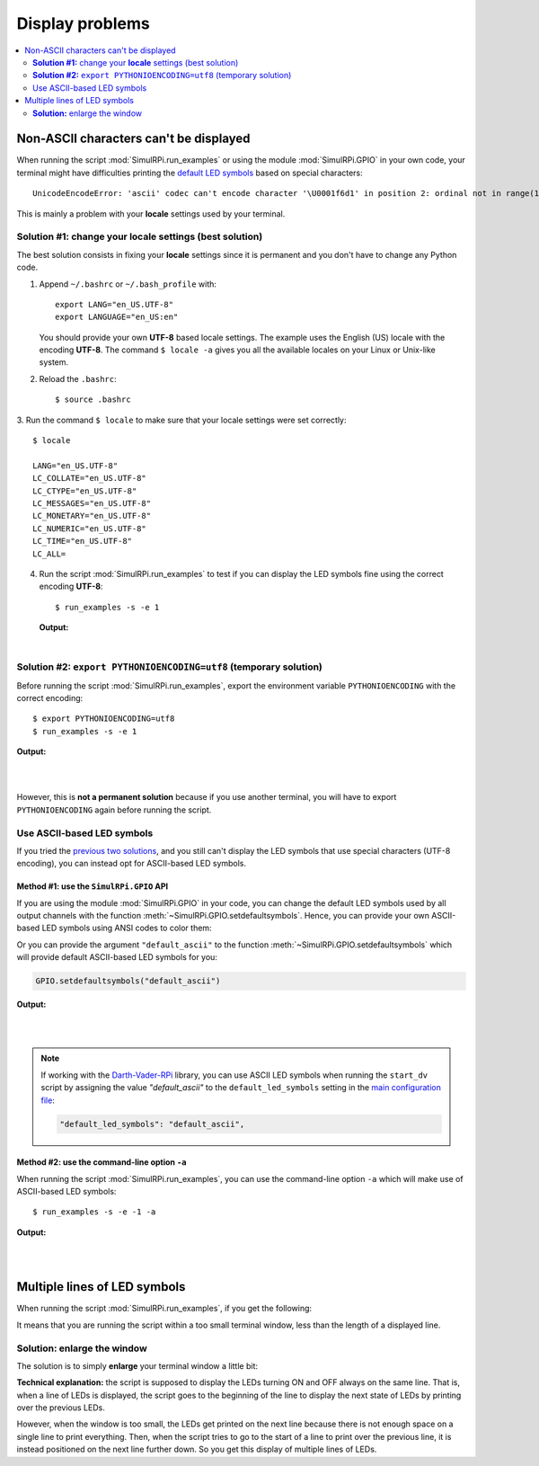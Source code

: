 ================
Display problems
================

.. contents::
   :depth: 2
   :local:

Non-ASCII characters can't be displayed
=======================================

.. highlight:: none

When running the script :mod:`SimulRPi.run_examples` or using the module
:mod:`SimulRPi.GPIO` in your own code, your terminal might have difficulties
printing the `default LED symbols`_ based on special characters::

   UnicodeEncodeError: 'ascii' codec can't encode character '\U0001f6d1' in position 2: ordinal not in range(128)

This is mainly a problem with your **locale** settings used by your terminal.

**Solution #1:** change your **locale** settings (best solution)
^^^^^^^^^^^^^^^^^^^^^^^^^^^^^^^^^^^^^^^^^^^^^^^^^^^^^^^^^^^^^^^^
The best solution consists in fixing your **locale** settings since it is
permanent and you don't have to change any Python code.

1. Append ``~/.bashrc`` or ``~/.bash_profile`` with::

      export LANG="en_US.UTF-8"
      export LANGUAGE="en_US:en"

   You should provide your own **UTF-8** based locale settings. The example
   uses the English (US) locale with the encoding **UTF-8**. The command
   ``$ locale -a`` gives you all the available locales on your Linux or Unix-like
   system.

2. Reload the ``.bashrc``::

      $ source .bashrc

3. Run the command ``$ locale`` to make sure that your locale settings were set
correctly::

      $ locale

      LANG="en_US.UTF-8"
      LC_COLLATE="en_US.UTF-8"
      LC_CTYPE="en_US.UTF-8"
      LC_MESSAGES="en_US.UTF-8"
      LC_MONETARY="en_US.UTF-8"
      LC_NUMERIC="en_US.UTF-8"
      LC_TIME="en_US.UTF-8"
      LC_ALL=

4. Run the script :mod:`SimulRPi.run_examples` to test if you can display the
   LED symbols fine using the correct encoding **UTF-8**::

      $ run_examples -s -e 1

   **Output:**

   .. image:: https://raw.githubusercontent.com/raul23/images/master/SimulRPi/v0.1.0a0/solution_with_locale_change.png
      :target: https://raw.githubusercontent.com/raul23/images/master/SimulRPi/v0.1.0a0/solution_with_locale_change.png
      :align: left
      :alt: Terminal output: set locale settings correctly

|

.. seealso::

   * `How to Set Locales (i18n) On a Linux or Unix`_: detailed article
   * `How can I change the locale?`_: from `raspberrypi.stackexchange.com`,
     provides answers to set the locale user and system-wide

**Solution #2:** ``export PYTHONIOENCODING=utf8`` (temporary solution)
^^^^^^^^^^^^^^^^^^^^^^^^^^^^^^^^^^^^^^^^^^^^^^^^^^^^^^^^^^^^^^^^^^^^^^
Before running the script :mod:`SimulRPi.run_examples`, export the
environment variable ``PYTHONIOENCODING`` with the correct encoding::

   $ export PYTHONIOENCODING=utf8
   $ run_examples -s -e 1

**Output:**

.. image:: https://raw.githubusercontent.com/raul23/images/master/SimulRPi/v0.1.0a0/solution_with_locale_change.png
   :target: https://raw.githubusercontent.com/raul23/images/master/SimulRPi/v0.1.0a0/solution_with_locale_change.png
   :align: left
   :alt: Terminal output: export PYTHONIOENCODING=utf8

|
|

However, this is **not a permanent solution** because if you use another
terminal, you will have to export ``PYTHONIOENCODING`` again before running
the script.

Use ASCII-based LED symbols
^^^^^^^^^^^^^^^^^^^^^^^^^^^
If you tried the `previous two solutions`_, and you still can't display the
LED symbols that use special characters (UTF-8 encoding), you can instead opt
for ASCII-based LED symbols.

**Method #1:** use the ``SimulRPi.GPIO`` API
""""""""""""""""""""""""""""""""""""""""""""
If you are using the module :mod:`SimulRPi.GPIO` in your code, you can change
the default LED symbols used by all output channels with the function
:meth:`~SimulRPi.GPIO.setdefaultsymbols`. Hence, you can provide your own
ASCII-based LED symbols using ANSI codes to color them:

.. code-block:: python
   :emphasize-lines: 4-9
   :caption: **Example:** updating the default LED symbols with ASCII
             characters and ANSI codes

      import time
      import SimulRPi.GPIO as GPIO

      GPIO.setdefaultsymbols(
         {
             'ON': '\033[91m(0)\033[0m',
             'OFF': '(0)'
         }
      )
      led_channel = 11
      GPIO.setmode(GPIO.BCM)
      GPIO.setup(led_channel, GPIO.OUT)
      GPIO.output(led_channel, GPIO.HIGH)
      GPIO.cleanup()

Or you can provide the argument ``"default_ascii"`` to the function
:meth:`~SimulRPi.GPIO.setdefaultsymbols` which will provide default ASCII-based
LED symbols for you:

.. code-block:: python

   GPIO.setdefaultsymbols("default_ascii")

**Output:**

.. image:: https://raw.githubusercontent.com/raul23/images/master/SimulRPi/v0.1.0a0/solution_with_ascii_characters.png
   :target: https://raw.githubusercontent.com/raul23/images/master/SimulRPi/v0.1.0a0/solution_with_ascii_characters.png
   :align: left
   :alt: Terminal output: ASCII characters used for LED symbols

|
|

.. note::

   If working with the `Darth-Vader-RPi`_ library, you can use ASCII LED
   symbols when running the ``start_dv`` script by assigning the value
   `"default_ascii"` to the ``default_led_symbols`` setting in the
   `main configuration file`_:

   .. code-block:: python

      "default_led_symbols": "default_ascii",

.. seealso::

   * `Build your own Command Line with ANSI escape codes`_ : more info about
     using ANSI escape codes (e.g. color text, move the cursor up)
   * `How to print colored text in Python?`_ : from `stackoverflow`, lots of
     Python examples using built-in modules or third-party libraries to color
     text in the terminal.

**Method #2:** use the command-line option ``-a``
"""""""""""""""""""""""""""""""""""""""""""""""""
When running the script :mod:`SimulRPi.run_examples`, you can use the
command-line option ``-a`` which will make use of ASCII-based LED symbols::

   $ run_examples -s -e -1 -a

**Output:**

.. image:: https://raw.githubusercontent.com/raul23/images/master/SimulRPi/v0.1.0a0/solution_with_ascii_characters_channel9.png
   :target: https://raw.githubusercontent.com/raul23/images/master/SimulRPi/v0.1.0a0/solution_with_ascii_characters_channel9.png
   :align: left
   :alt: Terminal output: ASCII characters used for LED symbols

|
|

Multiple lines of LED symbols
=============================
When running the script :mod:`SimulRPi.run_examples`, if you get the following:

..
   raw:: html

   <div align="center">
   <img src="https://raw.githubusercontent.com/raul23/images/master/SimulRPi/v0.1.0a0/small_window_multiple_lines_bad.png"/>
   <p><b>Bad display when running the script in a small terminal window</b></p>
   </div>

.. image:: https://raw.githubusercontent.com/raul23/images/master/SimulRPi/v0.1.0a0/small_window_multiple_lines_bad.png
   :target: https://raw.githubusercontent.com/raul23/images/master/SimulRPi/v0.1.0a0/small_window_multiple_lines_bad.png
   :align: center
   :alt: Bad display when running the script in a small terminal window

It means that you are running the script within a too small terminal window,
less than the length of a displayed line.

**Solution:** enlarge the window
^^^^^^^^^^^^^^^^^^^^^^^^^^^^^^^^
The solution is to simply **enlarge** your terminal window a little bit:

..
   raw:: html

   <div align="center">
   <img src="https://raw.githubusercontent.com/raul23/images/master/SimulRPi/v0.1.0a0/small_window_multiple_lines_good.png"/>
   <p><b>Good display when running the script in a larger terminal window</b></p>
   </div>

.. image:: https://raw.githubusercontent.com/raul23/images/master/SimulRPi/v0.1.0a0/small_window_multiple_lines_good.png
   :target: https://raw.githubusercontent.com/raul23/images/master/SimulRPi/v0.1.0a0/small_window_multiple_lines_good.png
   :align: center
   :alt: Good display when running the script in a larger terminal window

**Technical explanation:** the script is supposed to display the LEDs turning
ON and OFF always on the same line. That is, when a line of LEDs is displayed,
the script goes to the beginning of the line to display the next state of LEDs
by printing over the previous LEDs.

However, when the window is too small, the LEDs get printed on the next line
because there is not enough space on a single line to print everything. Then,
when the script tries to go to the start of a line to print over the previous
line, it is instead positioned on the next line further down. So you get this
display of multiple lines of LEDs.

.. URLs
.. default cfg files
.. _main configuration file: https://github.com/raul23/archive/blob/master/SimulRPi/v0.1.0a0/default_main_cfg.json#L7

.. external links
.. _Build your own Command Line with ANSI escape codes: https://www.lihaoyi.com/post/BuildyourownCommandLinewithANSIescapecodes.html
.. _Darth-Vader-RPi: https://github.com/raul23/Darth-Vader-RPi
.. _How can I change the locale?: https://raspberrypi.stackexchange.com/a/19866
.. _How to print colored text in Python?: https://stackoverflow.com/questions/287871/how-to-print-colored-text-in-python
.. _How to Set Locales (i18n) On a Linux or Unix: https://www.cyberciti.biz/faq/how-to-set-locales-i18n-on-a-linux-unix/

.. internal links
.. _default LED symbols: useful_functions.html#gpio-setdefaultsymbols
.. _previous two solutions: #non-ascii-characters-can-t-be-displayed